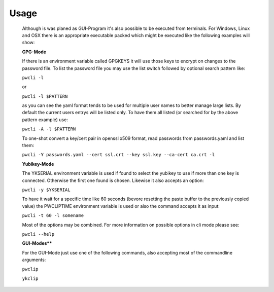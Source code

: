 Usage
-----

    Although is was planed as GUI-Program it's also possible to be executed from
    terminals. For Windows, Linux and OSX there is an appropriate executable
    packed which might be executed like the following examples will show:

    **GPG-Mode**

    If there is an environment variable called GPGKEYS it will use those keys to
    encrypt on changes to the password file. To list the password file you may use
    the list switch followed by optional search pattern like:

    ``pwcli -l``

    or

    ``pwcli -l $PATTERN``

    as you can see the yaml format tends to be used for multiple user names to
    better manage large lists. By default the current users entrys will be listed
    only. To have them all listed (or searched for by the above pattern example)
    use:

    ``pwcli -A -l $PATTERN``

    To one-shot convert a key/cert pair in openssl x509 format, read passwords from
    passwords.yaml and list them:

    ``pwcli -Y passwords.yaml --cert ssl.crt --key ssl.key --ca-cert ca.crt -l``

    **Yubikey-Mode**

    The YKSERIAL environment variable is used if found to select the yubikey to use
    if more than one key is connected. Otherwise the first one found is chosen.
    Likewise it also accepts an option:

    ``pwcli -y $YKSERIAL``

    To have it wait for a specific time like 60 seconds (bevore resetting the paste
    buffer to the previously copied value) the PWCLIPTIME environment variable is
    used or also the command accepts it as input:

    ``pwcli -t 60 -l somename``

    Most of the options may be combined. For more information on possible options in
    cli mode please see:

    ``pwcli --help``

    **GUI-Modes****

    For the GUI-Mode just use one of the following commands, also accepting most of
    the commandline arguments:

    ``pwclip``

    ``ykclip``

